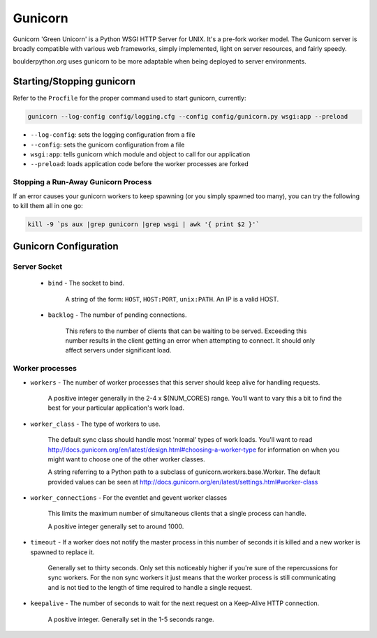 Gunicorn
===============

Gunicorn 'Green Unicorn' is a Python WSGI HTTP Server for UNIX. It's a pre-fork worker model.
The Gunicorn server is broadly compatible with various web frameworks, simply implemented,
light on server resources, and fairly speedy.

boulderpython.org uses gunicorn to be more adaptable when being deployed to server environments.

.. Gunicorn's logging configuration can be found in ``app/confg/logging.cfg``. The logging configuration
.. catches only error, or above, level logging output and uses JSON formatting for log messages.


Starting/Stopping gunicorn
--------------------------

Refer to the ``Procfile`` for the proper command used to start gunicorn, currently:

.. code-block:: bash

    gunicorn --log-config config/logging.cfg --config config/gunicorn.py wsgi:app --preload


* ``--log-config``: sets the logging configuration from a file
* ``--config``: sets the gunicorn configuration from a file
* ``wsgi:app``: tells gunicorn which module and object to call for our application
* ``--preload``: loads application code before the worker processes are forked


Stopping a Run-Away Gunicorn Process
""""""""""""""""""""""""""""""""""""

If an error causes your gunicorn workers to keep spawning (or you simply spawned too many), you
can try the following to kill them all in one go:

.. code-block:: bash

    kill -9 `ps aux |grep gunicorn |grep wsgi | awk '{ print $2 }'`


Gunicorn Configuration
----------------------


Server Socket
""""""""""""""""

 * ``bind`` - The socket to bind.

        A string of the form: ``HOST``, ``HOST:PORT``, ``unix:PATH``. An IP is a valid HOST.

 * ``backlog`` - The number of pending connections.

        This refers to the number of clients that can be waiting to be served.
        Exceeding this number results in the client getting an error when attempting
        to connect. It should only affect servers under significant load.

Worker processes
""""""""""""""""

* ``workers`` - The number of worker processes that this server should keep alive for handling requests.

        A positive integer generally in the 2-4 x $(NUM_CORES)
        range. You'll want to vary this a bit to find the best
        for your particular application's work load.

* ``worker_class`` - The type of workers to use.

        The default sync class should handle most 'normal' types of work
        loads. You'll want to read
        http://docs.gunicorn.org/en/latest/design.html#choosing-a-worker-type
        for information on when you might want to choose one
        of the other worker classes.

        A string referring to a Python path to a subclass of
        gunicorn.workers.base.Worker. The default provided values
        can be seen at
        http://docs.gunicorn.org/en/latest/settings.html#worker-class

* ``worker_connections`` - For the eventlet and gevent worker classes

        This limits the maximum number of simultaneous clients that
        a single process can handle.

        A positive integer generally set to around 1000.

* ``timeout`` - If a worker does not notify the master process in this number of seconds it is killed and a new worker is spawned to replace it.

        Generally set to thirty seconds. Only set this noticeably
        higher if you're sure of the repercussions for sync workers.
        For the non sync workers it just means that the worker
        process is still communicating and is not tied to the length
        of time required to handle a single request.

* ``keepalive`` - The number of seconds to wait for the next request on a Keep-Alive HTTP connection.

        A positive integer. Generally set in the 1-5 seconds range.